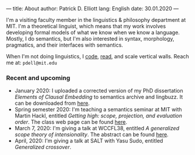 ---
title: About
author: Patrick D. Elliott
lang: English
date: 30.01.2020
---

I'm a visiting faculty member in the linguistics & philosophy department at MIT.
I'm a theoretical linguist, which means that my work involves developing formal models of what we know when we know a language. Mostly, I do semantics, but I'm also interested in syntax, morphology, pragmatics, and their interfaces with semantics.

When I'm not doing linguistics, I [[https://github.com/patrl][code]], [[https://www.goodreads.com/user/show/59694544-patrick-elliott][read]], and scale vertical walls. Reach me at: ~pdell@mit.edu~

*** Recent and upcoming

- January 2020: I uploaded a corrected version of my PhD dissertation /Elements
  of Clausal Embedding/ to semantics archive and lingbuzz. It can be downloaded
  from [[https://semanticsarchive.net/Archive/2YyN2M5N/][here]].
- Spring semester 2020: I'm teaching a semantics seminar at MIT with Martin Hackl,
  entitled /Getting high: scope, projection, and evaluation order/. The class
  web page can be found [[http://stellar.mit.edu/S/course/24/sp20/24.979/][here]].
- March 7, 2020: I'm giving a talk at WCCFL38, entitled /A generalized scope
  theory of intensionality/. The abstract can be found [[https://patrl.keybase.pub/abstracts/wccfl38.pdf][here]].
- April, 2020: I'm giving a talk at SALT with Yasu Sudo, entitled /Generalized
  crossover/.
